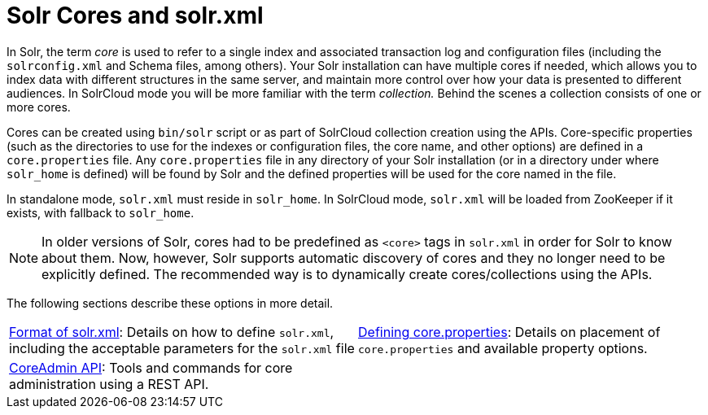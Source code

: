 = Solr Cores and solr.xml
:page-children: format-of-solr-xml, \
    defining-core-properties, \
    coreadmin-api
// Licensed to the Apache Software Foundation (ASF) under one
// or more contributor license agreements.  See the NOTICE file
// distributed with this work for additional information
// regarding copyright ownership.  The ASF licenses this file
// to you under the Apache License, Version 2.0 (the
// "License"); you may not use this file except in compliance
// with the License.  You may obtain a copy of the License at
//
//   http://www.apache.org/licenses/LICENSE-2.0
//
// Unless required by applicable law or agreed to in writing,
// software distributed under the License is distributed on an
// "AS IS" BASIS, WITHOUT WARRANTIES OR CONDITIONS OF ANY
// KIND, either express or implied.  See the License for the
// specific language governing permissions and limitations
// under the License.

In Solr, the term _core_ is used to refer to a single index and associated transaction log and configuration files (including the `solrconfig.xml` and Schema files, among others). Your Solr installation can have multiple cores if needed, which allows you to index data with different structures in the same server, and maintain more control over how your data is presented to different audiences. In SolrCloud mode you will be more familiar with the term _collection._ Behind the scenes a collection consists of one or more cores.

Cores can be created using `bin/solr` script or as part of SolrCloud collection creation using the APIs. Core-specific properties (such as the directories to use for the indexes or configuration files, the core name, and other options) are defined in a `core.properties` file. Any `core.properties` file in any directory of your Solr installation (or in a directory under where `solr_home` is defined) will be found by Solr and the defined properties will be used for the core named in the file.

In standalone mode, `solr.xml` must reside in `solr_home`. In SolrCloud mode, `solr.xml` will be loaded from ZooKeeper if it exists, with fallback to `solr_home`.

[NOTE]
====
In older versions of Solr, cores had to be predefined as `<core>` tags in `solr.xml` in order for Solr to know about them. Now, however, Solr supports automatic discovery of cores and they no longer need to be explicitly defined. The recommended way is to dynamically create cores/collections using the APIs.
====

The following sections describe these options in more detail.

****
// This tags the below list so it can be used in the parent page section list
// tag::solrxml-sections[]
[cols="1,1",frame=none,grid=none,stripes=none]
|===
| <<format-of-solr-xml.adoc#,Format of solr.xml>>: Details on how to define `solr.xml`, including the acceptable parameters for the `solr.xml` file
| <<defining-core-properties.adoc#,Defining core.properties>>: Details on placement of `core.properties` and available property options.
| <<coreadmin-api.adoc#,CoreAdmin API>>: Tools and commands for core administration using a REST API.
| 
|===
// end::solrxml-sections[]
****
